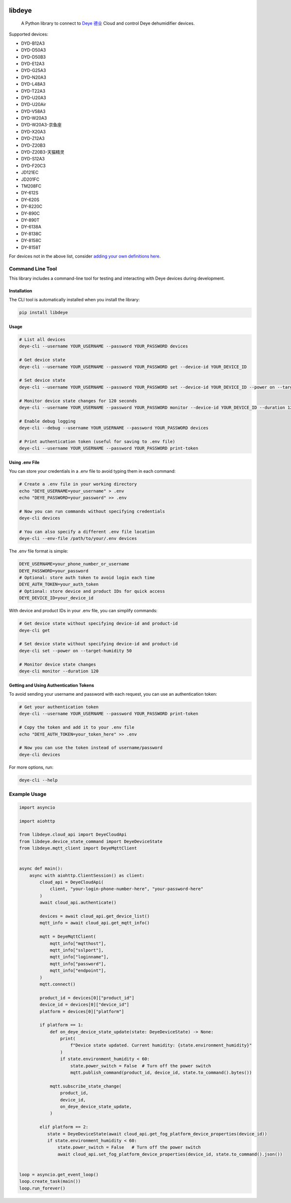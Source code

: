 .. image:: https://img.shields.io/badge/-PyScaffold-005CA0?logo=pyscaffold
    :alt: Project generated with PyScaffold
    :target: https://pyscaffold.org/
.. image:: https://results.pre-commit.ci/badge/github/stackia/libdeye/main.svg
    :target: https://results.pre-commit.ci/latest/github/stackia/libdeye/main
    :alt: pre-commit.ci status
.. image:: https://codecov.io/gh/stackia/libdeye/graph/badge.svg?token=DUKdoWnYcw
    :target: https://codecov.io/gh/stackia/libdeye
.. image:: https://img.shields.io/pypi/v/libdeye.svg
    :alt: PyPI-Server
.. image:: https://pepy.tech/badge/libdeye/month
    :alt: Monthly Downloads
    :target: https://pepy.tech/project/libdeye
.. image:: https://readthedocs.org/projects/libdeye/badge/?version=latest
        :alt: ReadTheDocs
        :target: https://libdeye.readthedocs.io/en/stable/

=======
libdeye
=======


    A Python library to connect to `Deye 德业 <https://deye.com/>`_ Cloud and control Deye dehumidifier devices.


Supported devices:

* DYD-B12A3
* DYD-D50A3
* DYD-D50B3
* DYD-E12A3
* DYD-G25A3
* DYD-N20A3
* DYD-L48A3
* DYD-T22A3
* DYD-U20A3
* DYD-U20Air
* DYD-V58A3
* DYD-W20A3
* DYD-W20A3-京鱼座
* DYD-X20A3
* DYD-Z12A3
* DYD-Z20B3
* DYD-Z20B3-天猫精灵
* DYD-S12A3
* DYD-F20C3
* JD121EC
* JD201FC
* TM208FC
* DY-612S
* DY-620S
* DY-8220C
* DY-890C
* DY-890T
* DY-6138A
* DY-8138C
* DY-8158C
* DY-8158T


For devices not in the above list, consider `adding your own definitions here <https://github.com/stackia/libdeye/blob/master/src/libdeye/const.py>`_.

-----------------
Command Line Tool
-----------------

This library includes a command-line tool for testing and interacting with Deye devices during development.

Installation
-----------

The CLI tool is automatically installed when you install the library:

.. code-block:: bash

    pip install libdeye

Usage
-----

.. code-block:: bash

    # List all devices
    deye-cli --username YOUR_USERNAME --password YOUR_PASSWORD devices

    # Get device state
    deye-cli --username YOUR_USERNAME --password YOUR_PASSWORD get --device-id YOUR_DEVICE_ID

    # Set device state
    deye-cli --username YOUR_USERNAME --password YOUR_PASSWORD set --device-id YOUR_DEVICE_ID --power on --target-humidity 50

    # Monitor device state changes for 120 seconds
    deye-cli --username YOUR_USERNAME --password YOUR_PASSWORD monitor --device-id YOUR_DEVICE_ID --duration 120

    # Enable debug logging
    deye-cli --debug --username YOUR_USERNAME --password YOUR_PASSWORD devices

    # Print authentication token (useful for saving to .env file)
    deye-cli --username YOUR_USERNAME --password YOUR_PASSWORD print-token

Using .env File
--------------

You can store your credentials in a .env file to avoid typing them in each command:

.. code-block:: bash

    # Create a .env file in your working directory
    echo "DEYE_USERNAME=your_username" > .env
    echo "DEYE_PASSWORD=your_password" >> .env

    # Now you can run commands without specifying credentials
    deye-cli devices

    # You can also specify a different .env file location
    deye-cli --env-file /path/to/your/.env devices

The .env file format is simple:

.. code-block:: text

    DEYE_USERNAME=your_phone_number_or_username
    DEYE_PASSWORD=your_password
    # Optional: store auth token to avoid login each time
    DEYE_AUTH_TOKEN=your_auth_token
    # Optional: store device and product IDs for quick access
    DEYE_DEVICE_ID=your_device_id

With device and product IDs in your .env file, you can simplify commands:

.. code-block:: bash

    # Get device state without specifying device-id and product-id
    deye-cli get

    # Set device state without specifying device-id and product-id
    deye-cli set --power on --target-humidity 50

    # Monitor device state changes
    deye-cli monitor --duration 120

Getting and Using Authentication Tokens
--------------------------------------

To avoid sending your username and password with each request, you can use an authentication token:

.. code-block:: bash

    # Get your authentication token
    deye-cli --username YOUR_USERNAME --password YOUR_PASSWORD print-token

    # Copy the token and add it to your .env file
    echo "DEYE_AUTH_TOKEN=your_token_here" >> .env

    # Now you can use the token instead of username/password
    deye-cli devices

For more options, run:

.. code-block:: bash

    deye-cli --help

-------------
Example Usage
-------------

.. code-block:: python

    import asyncio

    import aiohttp

    from libdeye.cloud_api import DeyeCloudApi
    from libdeye.device_state_command import DeyeDeviceState
    from libdeye.mqtt_client import DeyeMqttClient


    async def main():
        async with aiohttp.ClientSession() as client:
            cloud_api = DeyeCloudApi(
                client, "your-login-phone-number-here", "your-password-here"
            )
            await cloud_api.authenticate()

            devices = await cloud_api.get_device_list()
            mqtt_info = await cloud_api.get_mqtt_info()

            mqtt = DeyeMqttClient(
                mqtt_info["mqtthost"],
                mqtt_info["sslport"],
                mqtt_info["loginname"],
                mqtt_info["password"],
                mqtt_info["endpoint"],
            )
            mqtt.connect()

            product_id = devices[0]["product_id"]
            device_id = devices[0]["device_id"]
            platform = devices[0]["platform"]

            if platform == 1:
                def on_deye_device_state_update(state: DeyeDeviceState) -> None:
                    print(
                        f"Device state updated. Current humidity: {state.environment_humidity}"
                    )
                    if state.environment_humidity < 60:
                        state.power_switch = False  # Turn off the power switch
                        mqtt.publish_command(product_id, device_id, state.to_command().bytes())

                mqtt.subscribe_state_change(
                    product_id,
                    device_id,
                    on_deye_device_state_update,
                )

            elif platform == 2:
               state = DeyeDeviceState(await cloud_api.get_fog_platform_device_properties(device_id))
               if state.environment_humidity < 60:
                   state.power_switch = False   # Turn off the power switch
                   await cloud_api.set_fog_platform_device_properties(device_id, state.to_command().json())


    loop = asyncio.get_event_loop()
    loop.create_task(main())
    loop.run_forever()
